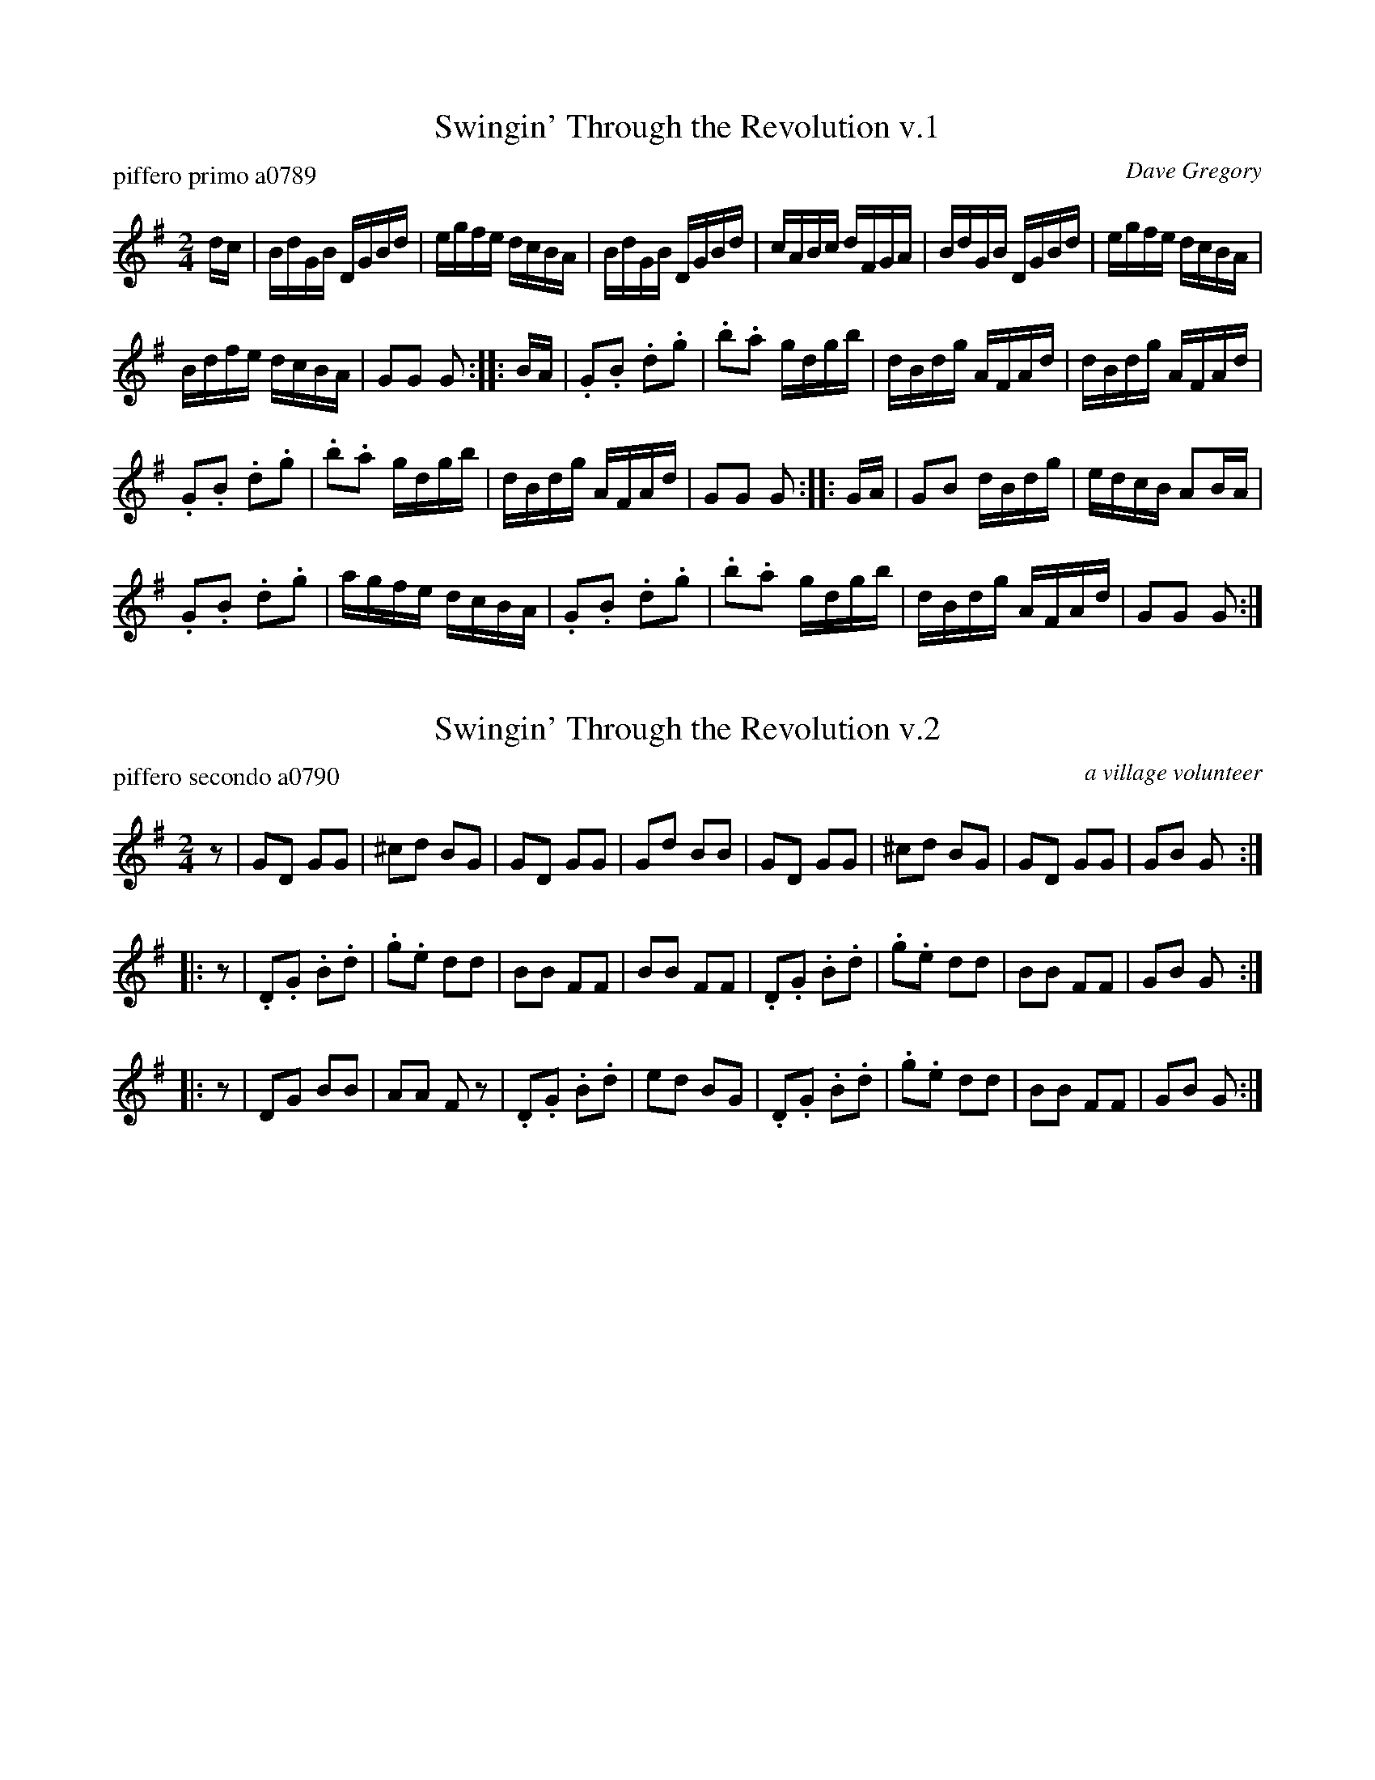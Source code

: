 % %center Swingin Through the Revolution


X: 1
T: Swingin' Through the Revolution v.1
P: piffero primo a0789
O: Dave Gregory
%R: reel
F: http://ancients.sudburymuster.org/mus/sng/pdf/swinginthruC0.pdf
Z: 2020 John Chambers <jc:trillian.mit.edu>
M: 2/4
L: 1/16
K: G
dc |\
BdGB DGBd | egfe dcBA | BdGB DGBd | cABc dFGA |\
BdGB DGBd | egfe dcBA |
Bdfe dcBA | G2G2 G2 :: BA |\
.G2.B2 .d2.g2 | .b2.a2 gdgb | dBdg AFAd | dBdg AFAd |
.G2.B2 .d2.g2 | .b2.a2 gdgb | dBdg AFAd | G2G2 G2 :: GA |\
G2B2 dBdg | edcB A2BA |
.G2.B2 .d2.g2 | agfe dcBA |\
.G2.B2 .d2.g2 | .b2.a2 gdgb | dBdg AFAd | G2G2 G2 :|


X: 2
T: Swingin' Through the Revolution v.2
P: piffero secondo a0790
O: a village volunteer
%R: reel
F: http://ancients.sudburymuster.org/mus/sng/pdf/swinginthruC0.pdf
Z: 2020 John Chambers <jc:trillian.mit.edu>
M: 2/4
L: 1/8
K: G
z |\
GD GG | ^cd BG | GD GG | Gd BB |\
GD GG | ^cd BG | GD GG | GB G :|
|: z |\
.D.G .B.d | .g.e dd | BB FF | BB FF |\
.D.G .B.d | .g.e dd | BB FF | GB G :|
|: z |\
DG BB | AA Fz | .D.G .B.d | ed BG |\
.D.G .B.d | .g.e dd | BB FF | GB G :|

% %sep 1 1 200
% %center - - - - - - - - - -
% Whatever we want at the bottom of each set belongs here.
